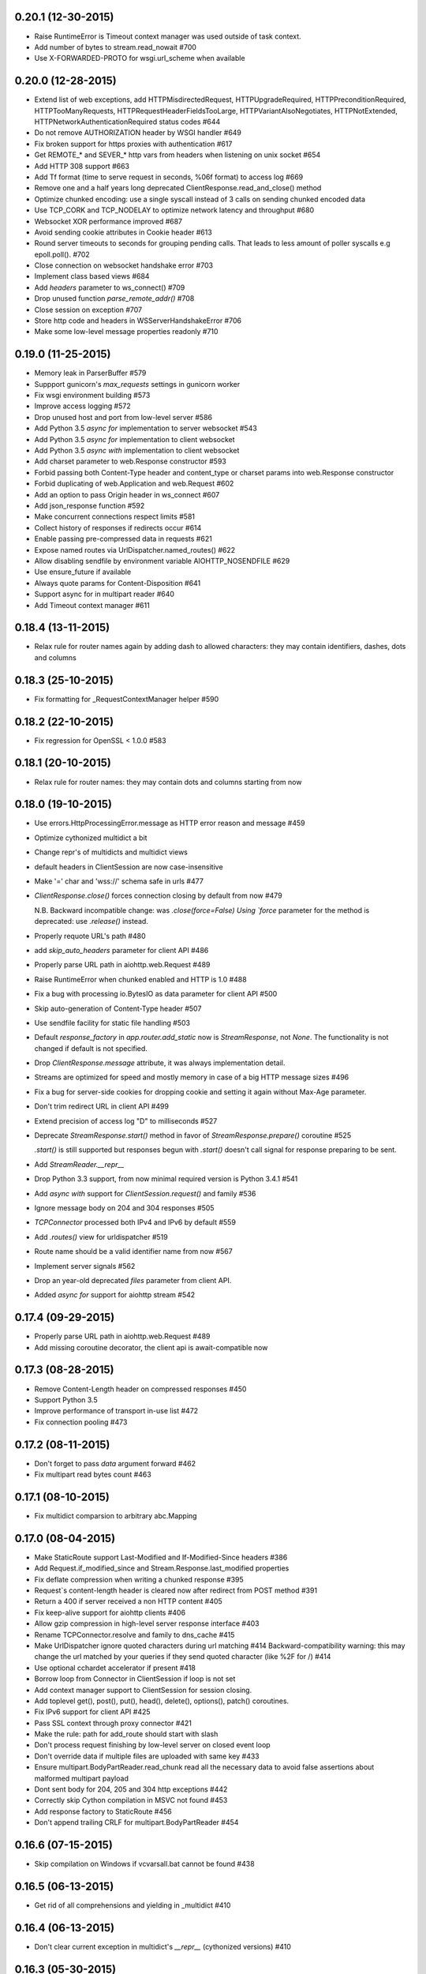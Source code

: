 0.20.1 (12-30-2015)
-------------------

- Raise RuntimeError is Timeout context manager was used outside of
  task context.

- Add number of bytes to stream.read_nowait #700

- Use X-FORWARDED-PROTO for wsgi.url_scheme when available


0.20.0 (12-28-2015)
-------------------

- Extend list of web exceptions, add HTTPMisdirectedRequest,
  HTTPUpgradeRequired, HTTPPreconditionRequired, HTTPTooManyRequests,
  HTTPRequestHeaderFieldsTooLarge, HTTPVariantAlsoNegotiates,
  HTTPNotExtended, HTTPNetworkAuthenticationRequired status codes #644

- Do not remove AUTHORIZATION header by WSGI handler #649

- Fix broken support for https proxies with authentication #617

- Get REMOTE_* and SEVER_* http vars from headers when listening on
  unix socket #654

- Add HTTP 308 support #663

- Add Tf format (time to serve request in seconds, %06f format) to
  access log #669

- Remove one and a half years long deprecated
  ClientResponse.read_and_close() method

- Optimize chunked encoding: use a single syscall instead of 3 calls
  on sending chunked encoded data

- Use TCP_CORK and TCP_NODELAY to optimize network latency and
  throughput #680

- Websocket XOR performance improved #687

- Avoid sending cookie attributes in Cookie header #613

- Round server timeouts to seconds for grouping pending calls.  That
  leads to less amount of poller syscalls e.g epoll.poll(). #702

- Close connection on websocket handshake error #703

- Implement class based views #684

- Add *headers* parameter to ws_connect() #709

- Drop unused function `parse_remote_addr()` #708

- Close session on exception #707

- Store http code and headers in WSServerHandshakeError #706

- Make some low-level message properties readonly #710


0.19.0 (11-25-2015)
-------------------

- Memory leak in ParserBuffer #579

- Suppport gunicorn's `max_requests` settings in gunicorn worker

- Fix wsgi environment building #573

- Improve access logging #572

- Drop unused host and port from low-level server #586

- Add Python 3.5 `async for` implementation to server websocket #543

- Add Python 3.5 `async for` implementation to client websocket

- Add Python 3.5 `async with` implementation to client websocket

- Add charset parameter to web.Response constructor #593

- Forbid passing both Content-Type header and content_type or charset
  params into web.Response constructor

- Forbid duplicating of web.Application and web.Request #602

- Add an option to pass Origin header in ws_connect #607

- Add json_response function #592

- Make concurrent connections respect limits #581

- Collect history of responses if redirects occur #614

- Enable passing pre-compressed data in requests #621

- Expose named routes via UrlDispatcher.named_routes() #622

- Allow disabling sendfile by environment variable AIOHTTP_NOSENDFILE #629

- Use ensure_future if available

- Always quote params for Content-Disposition #641

- Support async for in multipart reader #640

- Add Timeout context manager #611

0.18.4 (13-11-2015)
-------------------

- Relax rule for router names again by adding dash to allowed
  characters: they may contain identifiers, dashes, dots and columns

0.18.3 (25-10-2015)
-------------------

- Fix formatting for _RequestContextManager helper #590

0.18.2 (22-10-2015)
-------------------

- Fix regression for OpenSSL < 1.0.0 #583

0.18.1 (20-10-2015)
-------------------

- Relax rule for router names: they may contain dots and columns
  starting from now

0.18.0 (19-10-2015)
-------------------

- Use errors.HttpProcessingError.message as HTTP error reason and
  message #459

- Optimize cythonized multidict a bit

- Change repr's of multidicts and multidict views

- default headers in ClientSession are now case-insensitive

- Make '=' char and 'wss://' schema safe in urls #477

- `ClientResponse.close()` forces connection closing by default from now #479

  N.B. Backward incompatible change: was `.close(force=False) Using
  `force` parameter for the method is deprecated: use `.release()`
  instead.

- Properly requote URL's path #480

- add `skip_auto_headers` parameter for client API #486

- Properly parse URL path in aiohttp.web.Request #489

- Raise RuntimeError when chunked enabled and HTTP is 1.0 #488

- Fix a bug with processing io.BytesIO as data parameter for client API #500

- Skip auto-generation of Content-Type header #507

- Use sendfile facility for static file handling #503

- Default `response_factory` in `app.router.add_static` now is
  `StreamResponse`, not `None`. The functionality is not changed if
  default is not specified.

- Drop `ClientResponse.message` attribute, it was always implementation detail.

- Streams are optimized for speed and mostly memory in case of a big
  HTTP message sizes #496

- Fix a bug for server-side cookies for dropping cookie and setting it
  again without Max-Age parameter.

- Don't trim redirect URL in client API #499

- Extend precision of access log "D" to milliseconds #527

- Deprecate `StreamResponse.start()` method in favor of
  `StreamResponse.prepare()` coroutine #525

  `.start()` is still supported but responses begun with `.start()`
  doesn't call signal for response preparing to be sent.

- Add `StreamReader.__repr__`

- Drop Python 3.3 support, from now minimal required version is Python
  3.4.1 #541

- Add `async with` support for `ClientSession.request()` and family #536

- Ignore message body on 204 and 304 responses #505

- `TCPConnector` processed both IPv4 and IPv6 by default #559

- Add `.routes()` view for urldispatcher #519

- Route name should be a valid identifier name from now #567

- Implement server signals #562

- Drop an year-old deprecated *files* parameter from client API.

- Added `async for` support for aiohttp stream #542

0.17.4 (09-29-2015)
-------------------

- Properly parse URL path in aiohttp.web.Request #489

- Add missing coroutine decorator, the client api is await-compatible now

0.17.3 (08-28-2015)
---------------------

- Remove Content-Length header on compressed responses #450

- Support Python 3.5

- Improve performance of transport in-use list #472

- Fix connection pooling #473

0.17.2 (08-11-2015)
---------------------

- Don't forget to pass `data` argument forward #462

- Fix multipart read bytes count #463

0.17.1 (08-10-2015)
---------------------

- Fix multidict comparsion to arbitrary abc.Mapping

0.17.0 (08-04-2015)
---------------------

- Make StaticRoute support Last-Modified and If-Modified-Since headers #386

- Add Request.if_modified_since and Stream.Response.last_modified properties

- Fix deflate compression when writing a chunked response #395

- Request`s content-length header is cleared now after redirect from
  POST method #391

- Return a 400 if server received a non HTTP content #405

- Fix keep-alive support for aiohttp clients #406

- Allow gzip compression in high-level server response interface #403

- Rename TCPConnector.resolve and family to dns_cache #415

- Make UrlDispatcher ignore quoted characters during url matching #414
  Backward-compatibility warning: this may change the url matched by
  your queries if they send quoted character (like %2F for /) #414

- Use optional cchardet accelerator if present #418

- Borrow loop from Connector in ClientSession if loop is not set

- Add context manager support to ClientSession for session closing.

- Add toplevel get(), post(), put(), head(), delete(), options(),
  patch() coroutines.

- Fix IPv6 support for client API #425

- Pass SSL context through proxy connector #421

- Make the rule: path for add_route should start with slash

- Don't process request finishing by low-level server on closed event loop

- Don't override data if multiple files are uploaded with same key #433

- Ensure multipart.BodyPartReader.read_chunk read all the necessary data
  to avoid false assertions about malformed multipart payload

- Dont sent body for 204, 205 and 304 http exceptions #442

- Correctly skip Cython compilation in MSVC not found #453

- Add response factory to StaticRoute #456

- Don't append trailing CRLF for multipart.BodyPartReader #454


0.16.6 (07-15-2015)
-------------------

- Skip compilation on Windows if vcvarsall.bat cannot be found #438

0.16.5 (06-13-2015)
-------------------

- Get rid of all comprehensions and yielding in _multidict #410


0.16.4 (06-13-2015)
-------------------

- Don't clear current exception in multidict's `__repr__` (cythonized
  versions) #410


0.16.3 (05-30-2015)
-------------------

- Fix StaticRoute vulnerability to directory traversal attacks #380


0.16.2 (05-27-2015)
-------------------

- Update python version required for `__del__` usage: it's actually
  3.4.1 instead of 3.4.0

- Add check for presence of loop.is_closed() method before call the
  former #378


0.16.1 (05-27-2015)
-------------------

- Fix regression in static file handling #377

0.16.0 (05-26-2015)
-------------------

- Unset waiter future after cancellation #363

- Update request url with query parameters #372

- Support new `fingerprint` param of TCPConnector to enable verifying
  SSL certificates via MD5, SHA1, or SHA256 digest #366

- Setup uploaded filename if field value is binary and transfer
  encoding is not specified #349

- Implement `ClientSession.close()` method

- Implement `connector.closed` readonly property

- Implement `ClientSession.closed` readonly property

- Implement `ClientSession.connector` readonly property

- Implement `ClientSession.detach` method

- Add `__del__` to client-side objects: sessions, connectors,
  connections, requests, responses.

- Refactor connections cleanup by connector #357

- Add `limit` parameter to connector constructor #358

- Add `request.has_body` property #364

- Add `response_class` parameter to `ws_connect()` #367

- `ProxyConnector` doesn't support keep-alive requests by default
  starting from now #368

- Add `connector.force_close` property

- Add ws_connect to ClientSession #374

- Support optional `chunk_size` parameter in `router.add_static()`


0.15.3 (04-22-2015)
-------------------

- Fix graceful shutdown handling

- Fix `Expect` header handling for not found and not allowed routes #340


0.15.2 (04-19-2015)
-------------------

- Flow control subsystem refactoring

- HTTP server performace optimizations

- Allow to match any request method with `*`

- Explicitly call drain on transport #316

- Make chardet module dependency mandatory #318

- Support keep-alive for HTTP 1.0 #325

- Do not chunk single file during upload #327

- Add ClientSession object for cookie storage and default headers #328

- Add `keep_alive_on` argument for HTTP server handler.


0.15.1 (03-31-2015)
-------------------

- Pass Autobahn Testsuit tests

- Fixed websocket fragmentation

- Fixed websocket close procedure

- Fixed parser buffer limits

- Added `timeout` parameter to WebSocketResponse ctor

- Added `WebSocketResponse.close_code` attribute


0.15.0 (03-27-2015)
-------------------

- Client WebSockets support

- New Multipart system #273

- Support for "Except" header #287 #267

- Set default Content-Type for post requests #184

- Fix issue with construction dynamic route with regexps and trailing slash #266

- Add repr to web.Request

- Add repr to web.Response

- Add repr for NotFound and NotAllowed match infos

- Add repr for web.Application

- Add repr to UrlMappingMatchInfo #217

- Gunicorn 19.2.x compatibility


0.14.4 (01-29-2015)
-------------------

- Fix issue with error during constructing of url with regex parts #264


0.14.3 (01-28-2015)
-------------------

- Use path='/' by default for cookies #261


0.14.2 (01-23-2015)
-------------------

- Connections leak in BaseConnector #253

- Do not swallow websocket reader exceptions #255

- web.Request's read, text, json are memorized #250


0.14.1 (01-15-2015)
-------------------

- HttpMessage._add_default_headers does not overwrite existing headers #216

- Expose multidict classes at package level

- add `aiohttp.web.WebSocketResponse`

- According to RFC 6455 websocket subprotocol preference order is
  provided by client, not by server

- websocket's ping and pong accept optional message parameter

- multidict views do not accept `getall` parameter anymore, it
  returns the full body anyway.

- multidicts have optional Cython optimization, cythonized version of
  multidicts is about 5 times faster than pure Python.

- multidict.getall() returns `list`, not `tuple`.

- Backward imcompatible change: now there are two mutable multidicts
  (`MultiDict`, `CIMultiDict`) and two immutable multidict proxies
  (`MultiDictProxy` and `CIMultiDictProxy`). Previous edition of
  multidicts was not a part of public API BTW.

- Router refactoring to push Not Allowed and Not Found in middleware processing

- Convert `ConnectionError` to `aiohttp.DisconnectedError` and don't
  eat `ConnectionError` exceptions from web handlers.

- Remove hop headers from Response class, wsgi response still uses hop headers.

- Allow to send raw chunked encoded response.

- Allow to encode output bytes stream into chunked encoding.

- Allow to compress output bytes stream with `deflate` encoding.

- Server has 75 seconds keepalive timeout now, was non-keepalive by default.

- Application doesn't accept `**kwargs` anymore (#243).

- Request is inherited from dict now for making per-request storage to
  middlewares (#242).


0.13.1 (12-31-2014)
--------------------

- Add `aiohttp.web.StreamResponse.started` property #213

- Html escape traceback text in `ServerHttpProtocol.handle_error`

- Mention handler and middlewares in `aiohttp.web.RequestHandler.handle_request`
  on error (#218)


0.13.0 (12-29-2014)
-------------------

- `StreamResponse.charset` converts value to lower-case on assigning.

- Chain exceptions when raise `ClientRequestError`.

- Support custom regexps in route variables #204

- Fixed graceful shutdown, disable keep-alive on connection closing.

- Decode HTTP message with `utf-8` encoding, some servers send headers
  in utf-8 encoding #207

- Support `aiohtt.web` middlewares #209

- Add ssl_context to TCPConnector #206


0.12.0 (12-12-2014)
-------------------

- Deep refactoring of `aiohttp.web` in backward-incompatible manner.
  Sorry, we have to do this.

- Automatically force aiohttp.web handlers to coroutines in
  `UrlDispatcher.add_route()` #186

- Rename `Request.POST()` function to `Request.post()`

- Added POST attribute

- Response processing refactoring: constructor does't accept Request
  instance anymore.

- Pass application instance to finish callback

- Exceptions refactoring

- Do not unquote query string in `aiohttp.web.Request`

- Fix concurrent access to payload in `RequestHandle.handle_request()`

- Add access logging to `aiohttp.web`

- Gunicorn worker for `aiohttp.web`

- Removed deprecated `AsyncGunicornWorker`

- Removed deprecated HttpClient


0.11.0 (11-29-2014)
-------------------

- Support named routes in `aiohttp.web.UrlDispatcher` #179

- Make websocket subprotocols conform to spec #181


0.10.2 (11-19-2014)
-------------------

- Don't unquote `environ['PATH_INFO']` in wsgi.py #177


0.10.1 (11-17-2014)
-------------------

- aiohttp.web.HTTPException and descendants now files response body
  with string like `404: NotFound`

- Fix multidict `__iter__`, the method should iterate over keys, not
  (key, value) pairs.


0.10.0 (11-13-2014)
-------------------

- Add aiohttp.web subpackage for highlevel HTTP server support.

- Add *reason* optional parameter to aiohttp.protocol.Response ctor.

- Fix aiohttp.client bug for sending file without content-type.

- Change error text for connection closed between server responses
  from 'Can not read status line' to explicit 'Connection closed by
  server'

- Drop closed connections from connector #173

- Set server.transport to None on .closing() #172


0.9.3 (10-30-2014)
------------------

- Fix compatibility with asyncio 3.4.1+ #170


0.9.2 (10-16-2014)
------------------

- Improve redirect handling #157

- Send raw files as is #153

- Better websocket support #150


0.9.1 (08-30-2014)
------------------

- Added MultiDict support for client request params and data #114.

- Fixed parameter type for IncompleteRead exception #118.

- Strictly require ASCII headers names and values #137

- Keep port in ProxyConnector #128.

- Python 3.4.1 compatibility #131.


0.9.0 (07-08-2014)
------------------

- Better client basic authentication support #112.

- Fixed incorrect line splitting in HttpRequestParser #97.

- Support StreamReader and DataQueue as request data.

- Client files handling refactoring #20.

- Backward incompatible: Replace DataQueue with StreamReader for
  request payload #87.


0.8.4 (07-04-2014)
------------------

- Change ProxyConnector authorization parameters.


0.8.3 (07-03-2014)
------------------

- Publish TCPConnector properties: verify_ssl, family, resolve, resolved_hosts.

- Don't parse message body for HEAD responses.

- Refactor client response decoding.


0.8.2 (06-22-2014)
------------------

- Make ProxyConnector.proxy immutable property.

- Make UnixConnector.path immutable property.

- Fix resource leak for aiohttp.request() with implicit connector.

- Rename Connector's reuse_timeout to keepalive_timeout.


0.8.1 (06-18-2014)
------------------

- Use case insensitive multidict for server request/response headers.

- MultiDict.getall() accepts default value.

- Catch server ConnectionError.

- Accept MultiDict (and derived) instances in aiohttp.request header argument.

- Proxy 'CONNECT' support.


0.8.0 (06-06-2014)
------------------

- Add support for utf-8 values in HTTP headers

- Allow to use custom response class instead of HttpResponse

- Use MultiDict for client request headers

- Use MultiDict for server request/response headers

- Store response headers in ClientResponse.headers attribute

- Get rid of timeout parameter in aiohttp.client API

- Exceptions refactoring


0.7.3 (05-20-2014)
------------------

- Simple HTTP proxy support.


0.7.2 (05-14-2014)
------------------

- Get rid of `__del__` methods

- Use ResourceWarning instead of logging warning record.


0.7.1 (04-28-2014)
------------------

- Do not unquote client request urls.

- Allow multiple waiters on transport drain.

- Do not return client connection to pool in case of exceptions.

- Rename SocketConnector to TCPConnector and UnixSocketConnector to
  UnixConnector.


0.7.0 (04-16-2014)
------------------

- Connection flow control.

- HTTP client session/connection pool refactoring.

- Better handling for bad server requests.


0.6.5 (03-29-2014)
------------------

- Added client session reuse timeout.

- Better client request cancellation support.

- Better handling responses without content length.

- Added HttpClient verify_ssl parameter support.


0.6.4 (02-27-2014)
------------------

- Log content-length missing warning only for put and post requests.


0.6.3 (02-27-2014)
------------------

- Better support for server exit.

- Read response body until EOF if content-length is not defined #14


0.6.2 (02-18-2014)
------------------

- Fix trailing char in allowed_methods.

- Start slow request timer for first request.


0.6.1 (02-17-2014)
------------------

- Added utility method HttpResponse.read_and_close()

- Added slow request timeout.

- Enable socket SO_KEEPALIVE if available.


0.6.0 (02-12-2014)
------------------

- Better handling for process exit.


0.5.0 (01-29-2014)
------------------

- Allow to use custom HttpRequest client class.

- Use gunicorn keepalive setting for asynchronous worker.

- Log leaking responses.

- python 3.4 compatibility


0.4.4 (11-15-2013)
------------------

- Resolve only AF_INET family, because it is not clear how to pass
  extra info to asyncio.


0.4.3 (11-15-2013)
------------------

- Allow to wait completion of request with `HttpResponse.wait_for_close()`


0.4.2 (11-14-2013)
------------------

- Handle exception in client request stream.

- Prevent host resolving for each client request.


0.4.1 (11-12-2013)
------------------

- Added client support for `expect: 100-continue` header.


0.4 (11-06-2013)
----------------

- Added custom wsgi application close procedure

- Fixed concurrent host failure in HttpClient


0.3 (11-04-2013)
----------------

- Added PortMapperWorker

- Added HttpClient

- Added TCP connection timeout to HTTP client

- Better client connection errors handling

- Gracefully handle process exit


0.2
---

- Fix packaging
